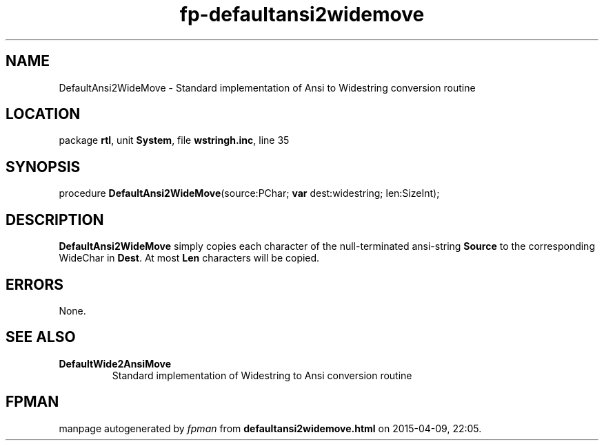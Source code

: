 .\" file autogenerated by fpman
.TH "fp-defaultansi2widemove" 3 "2014-03-14" "fpman" "Free Pascal Programmer's Manual"
.SH NAME
DefaultAnsi2WideMove - Standard implementation of Ansi to Widestring conversion routine
.SH LOCATION
package \fBrtl\fR, unit \fBSystem\fR, file \fBwstringh.inc\fR, line 35
.SH SYNOPSIS
procedure \fBDefaultAnsi2WideMove\fR(source:PChar; \fBvar\fR dest:widestring; len:SizeInt);
.SH DESCRIPTION
\fBDefaultAnsi2WideMove\fR simply copies each character of the null-terminated ansi-string \fBSource\fR to the corresponding WideChar in \fBDest\fR. At most \fBLen\fR characters will be copied.


.SH ERRORS
None.


.SH SEE ALSO
.TP
.B DefaultWide2AnsiMove
Standard implementation of Widestring to Ansi conversion routine

.SH FPMAN
manpage autogenerated by \fIfpman\fR from \fBdefaultansi2widemove.html\fR on 2015-04-09, 22:05.

